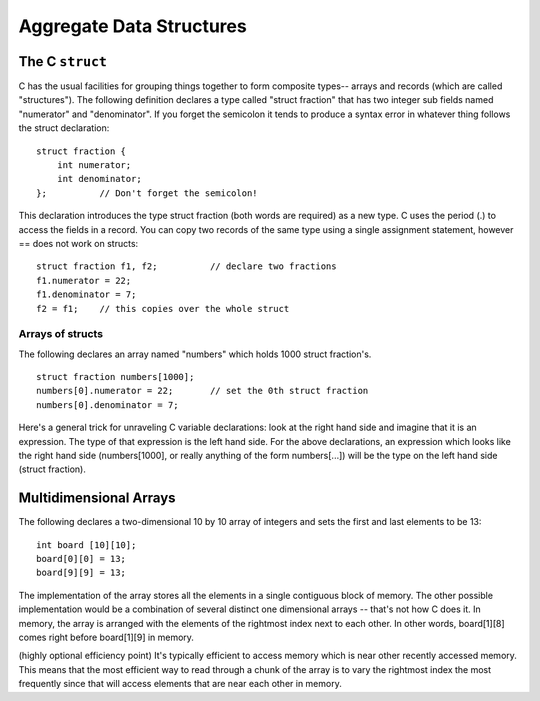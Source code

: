 Aggregate Data Structures
*************************

The C ``struct``
================

C has the usual facilities for grouping things together to form composite types-- arrays and records (which are called "structures"). The following definition declares a type called "struct fraction" that has two integer sub fields named "numerator" and "denominator". If you forget the semicolon it tends to produce a syntax error in whatever thing follows the struct declaration::

    struct fraction {
        int numerator;
        int denominator;
    };          // Don't forget the semicolon!

This declaration introduces the type struct fraction (both words are required) as a new type. C uses the period (.) to access the fields in a record. You can copy two records of the same type using a single assignment statement, however == does not work on structs::

    struct fraction f1, f2;          // declare two fractions
    f1.numerator = 22;
    f1.denominator = 7;
    f2 = f1;    // this copies over the whole struct


Arrays of structs
-----------------

The following declares an array named "numbers" which holds 1000 struct fraction's.

::

    struct fraction numbers[1000];
    numbers[0].numerator = 22;       // set the 0th struct fraction 
    numbers[0].denominator = 7;

Here's a general trick for unraveling C variable declarations: look at the right hand side and imagine that it is an expression. The type of that expression is the left hand side. For the above declarations, an expression which looks like the right hand side (numbers[1000], or really anything of the form numbers[...]) will be the type on the left hand side (struct fraction).


Multidimensional Arrays
=======================

The following declares a two-dimensional 10 by 10 array of integers and sets the first and last elements to be 13::

    int board [10][10];
    board[0][0] = 13;
    board[9][9] = 13;

The implementation of the array stores all the elements in a single contiguous block of memory. The other possible implementation would be a combination of several distinct one dimensional arrays -- that's not how C does it. In memory, the array is arranged with the elements of the rightmost index next to each other. In other words, board[1][8] comes right before board[1][9] in memory.

(highly optional efficiency point) It's typically efficient to access memory which is near other recently accessed memory. This means that the most efficient way to read through a chunk of the array is to vary the rightmost index the most frequently since that will access elements that are near each other in memory.
